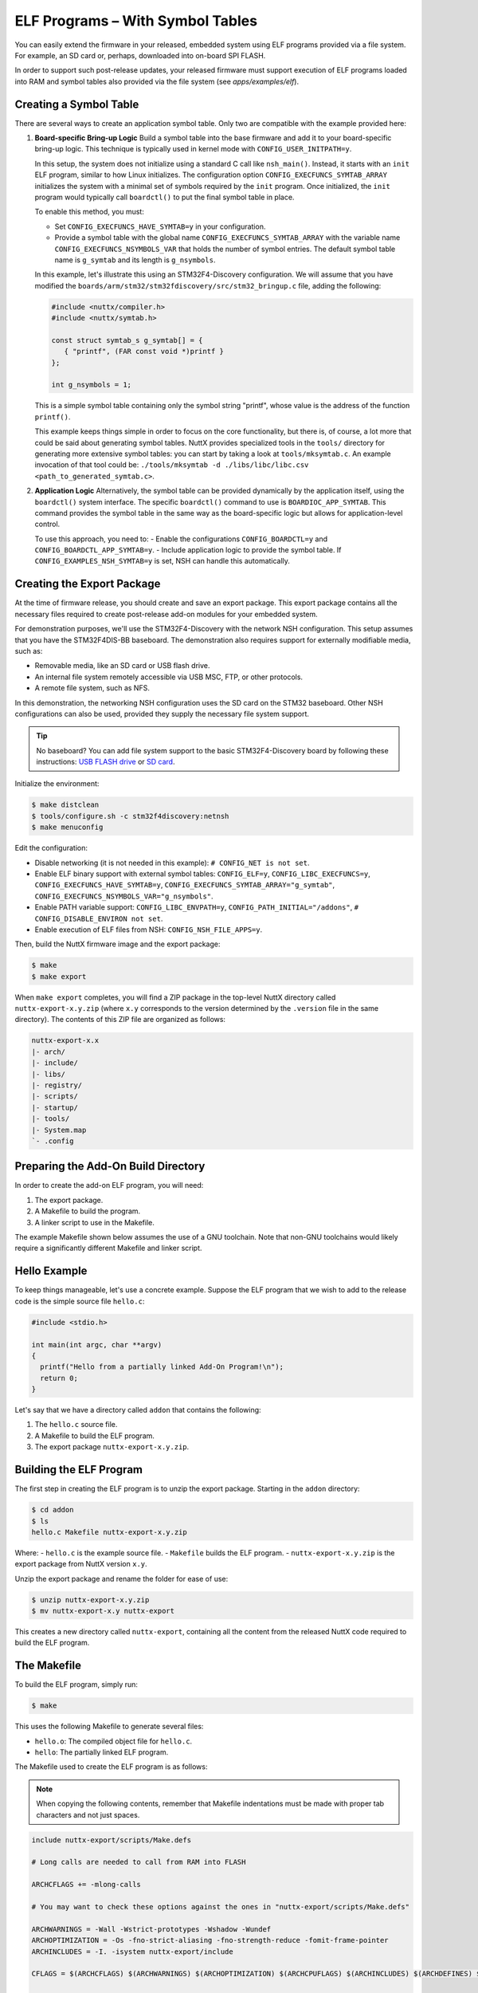 =================================
ELF Programs – With Symbol Tables
=================================

You can easily extend the firmware in your released, embedded system using
ELF programs provided via a file system. For example, an SD card or, perhaps,
downloaded into on-board SPI FLASH.

In order to support such post-release updates, your released firmware must
support execution of ELF programs loaded into RAM and symbol tables also
provided via the file system (see `apps/examples/elf`).

Creating a Symbol Table
=======================

There are several ways to create an application symbol table. Only two are
compatible with the example provided here:

1. **Board-specific Bring-up Logic**
   Build a symbol table into the base firmware and add it to your
   board-specific bring-up logic. This technique is typically used in kernel
   mode with ``CONFIG_USER_INITPATH=y``.

   In this setup, the system does not initialize using a standard C call like
   ``nsh_main()``. Instead, it starts with an ``init`` ELF program, similar to
   how Linux initializes. The configuration option
   ``CONFIG_EXECFUNCS_SYMTAB_ARRAY`` initializes the system with a minimal set
   of symbols required by the ``init`` program. Once initialized, the ``init``
   program would typically call ``boardctl()`` to put the final symbol table in
   place.

   To enable this method, you must:

   - Set ``CONFIG_EXECFUNCS_HAVE_SYMTAB=y`` in your configuration.
   - Provide a symbol table with the global name
     ``CONFIG_EXECFUNCS_SYMTAB_ARRAY`` with the variable name
     ``CONFIG_EXECFUNCS_NSYMBOLS_VAR`` that holds the number of symbol entries.
     The default symbol table name is ``g_symtab``
     and its length is ``g_nsymbols``.

   In this example, let's illustrate this using an STM32F4-Discovery
   configuration. We will assume that you have modified the
   ``boards/arm/stm32/stm32fdiscovery/src/stm32_bringup.c`` file, adding the
   following:

   .. code-block:: c

      #include <nuttx/compiler.h>
      #include <nuttx/symtab.h>

      const struct symtab_s g_symtab[] = {
         { "printf", (FAR const void *)printf }
      };

      int g_nsymbols = 1;

   This is a simple symbol table containing only the symbol string "printf",
   whose value is the address of the function ``printf()``.

   This example keeps things simple in order to focus on the core functionality,
   but there is, of course, a lot more that could be said about generating symbol
   tables. NuttX provides specialized tools in the ``tools/`` directory for
   generating more extensive symbol tables: you can start by taking a look at
   ``tools/mksymtab.c``. An example invocation of that tool could be:
   ``./tools/mksymtab -d ./libs/libc/libc.csv <path_to_generated_symtab.c>``.

2. **Application Logic**
   Alternatively, the symbol table can be provided dynamically by the
   application itself, using the ``boardctl()`` system interface. The specific
   ``boardctl()`` command to use is ``BOARDIOC_APP_SYMTAB``. This command
   provides the symbol table in the same way as the board-specific logic but
   allows for application-level control.

   To use this approach, you need to:
   - Enable the configurations ``CONFIG_BOARDCTL=y``
   and ``CONFIG_BOARDCTL_APP_SYMTAB=y``.
   - Include application logic to provide the symbol table.
   If ``CONFIG_EXAMPLES_NSH_SYMTAB=y`` is set, NSH can handle this
   automatically.

Creating the Export Package
===========================

At the time of firmware release, you should create and save an export package.
This export package contains all the necessary files required to create
post-release add-on modules for your embedded system.

For demonstration purposes, we'll use the STM32F4-Discovery with the network
NSH configuration. This setup assumes that you have the STM32F4DIS-BB
baseboard. The demonstration also requires support for externally modifiable
media, such as:

- Removable media, like an SD card or USB flash drive.
- An internal file system remotely accessible via USB MSC, FTP, or other
  protocols.
- A remote file system, such as NFS.

In this demonstration, the networking NSH configuration uses the SD card on
the STM32 baseboard. Other NSH configurations can also be used, provided they
supply the necessary file system support.

.. tip::
   No baseboard? You can add file system support to the basic STM32F4-Discovery
   board by following these instructions: `USB FLASH drive <https://www.youtube.com/watch?v=5hB5ZXpRoS4>`__
   or `SD card <https://www.youtube.com/watch?v=H28t4RbOXqI>`__.

Initialize the environment:

.. code-block:: console

   $ make distclean
   $ tools/configure.sh -c stm32f4discovery:netnsh
   $ make menuconfig

Edit the configuration:

- Disable networking (it is not needed in this example):
  ``# CONFIG_NET is not set``.
- Enable ELF binary support with external symbol tables:
  ``CONFIG_ELF=y``,
  ``CONFIG_LIBC_EXECFUNCS=y``,
  ``CONFIG_EXECFUNCS_HAVE_SYMTAB=y``,
  ``CONFIG_EXECFUNCS_SYMTAB_ARRAY="g_symtab"``,
  ``CONFIG_EXECFUNCS_NSYMBOLS_VAR="g_nsymbols"``.
- Enable PATH variable support:
  ``CONFIG_LIBC_ENVPATH=y``,
  ``CONFIG_PATH_INITIAL="/addons"``,
  ``# CONFIG_DISABLE_ENVIRON not set``.
- Enable execution of ELF files from NSH: ``CONFIG_NSH_FILE_APPS=y``.

Then, build the NuttX firmware image and the export package:

.. code-block:: console

   $ make
   $ make export

When ``make export`` completes, you will find a ZIP package in the top-level
NuttX directory called ``nuttx-export-x.y.zip`` (where ``x.y`` corresponds to
the version determined by the ``.version`` file in the same directory).
The contents of this ZIP file are organized as follows:

.. code-block:: text

   nuttx-export-x.x
   |- arch/
   |- include/
   |- libs/
   |- registry/
   |- scripts/
   |- startup/
   |- tools/
   |- System.map
   `- .config

Preparing the Add-On Build Directory
====================================

In order to create the add-on ELF program, you will need:

1. The export package.
2. A Makefile to build the program.
3. A linker script to use in the Makefile.

The example Makefile shown below assumes the use of a GNU toolchain. Note
that non-GNU toolchains would likely require a significantly different
Makefile and linker script.

Hello Example
=============

To keep things manageable, let's use a concrete example. Suppose the ELF
program that we wish to add to the release code is the simple
source file ``hello.c``:

.. code-block:: c

   #include <stdio.h>

   int main(int argc, char **argv)
   {
     printf("Hello from a partially linked Add-On Program!\n");
     return 0;
   }

Let's say that we have a directory called ``addon`` that contains
the following:

1. The ``hello.c`` source file.
2. A Makefile to build the ELF program.
3. The export package ``nuttx-export-x.y.zip``.

Building the ELF Program
========================

The first step in creating the ELF program is to unzip the export
package. Starting in the ``addon`` directory:

.. code-block:: console

   $ cd addon
   $ ls
   hello.c Makefile nuttx-export-x.y.zip

Where:
- ``hello.c`` is the example source file.
- ``Makefile`` builds the ELF program.
- ``nuttx-export-x.y.zip`` is the export package from NuttX version ``x.y``.

Unzip the export package and rename the folder for ease of use:

.. code-block:: console

   $ unzip nuttx-export-x.y.zip
   $ mv nuttx-export-x.y nuttx-export

This creates a new directory called ``nuttx-export``, containing
all the content from the released NuttX code required to build
the ELF program.

The Makefile
============

To build the ELF program, simply run:

.. code-block:: console

   $ make

This uses the following Makefile to generate several files:

- ``hello.o``: The compiled object file for ``hello.c``.
- ``hello``: The partially linked ELF program.

The Makefile used to create the ELF program is as follows:

.. note::

   When copying the following contents, remember that Makefile indentations
   must be made with proper tab characters and not just spaces.

.. code-block:: makefile

   include nuttx-export/scripts/Make.defs

   # Long calls are needed to call from RAM into FLASH

   ARCHCFLAGS += -mlong-calls

   # You may want to check these options against the ones in "nuttx-export/scripts/Make.defs"

   ARCHWARNINGS = -Wall -Wstrict-prototypes -Wshadow -Wundef
   ARCHOPTIMIZATION = -Os -fno-strict-aliasing -fno-strength-reduce -fomit-frame-pointer
   ARCHINCLUDES = -I. -isystem nuttx-export/include

   CFLAGS = $(ARCHCFLAGS) $(ARCHWARNINGS) $(ARCHOPTIMIZATION) $(ARCHCPUFLAGS) $(ARCHINCLUDES) $(ARCHDEFINES) $(EXTRADEFINES)

   # Setup up linker command line options

   LDELFFLAGS = --relocatable -e main
   LDELFFLAGS += -T nuttx-export/scripts/gnu-elf.ld

   # This is the generated ELF program

   BIN = hello

   # These are the sources files that we use

   SRCS = hello.c
   OBJS = $(SRCS:.c=$(OBJEXT))

   # Build targets

   .PHONY: clean

   all: $(BIN)

   $(OBJS): %$(OBJEXT): %.c
      $(CC) -c $(CFLAGS) -o $@ $<

   $(BIN): $(OBJS)
      $(LD) $(LDELFFLAGS) -o $@ $^
      $(STRIP) $@
      #$(CROSSDEV)objdump -f $@

   clean:
      rm -f $(BIN)
      rm -f $(OBJS)

The Linker Script
=================

The linker script used in this example is the one from the exported
NuttX package: ``nuttx-export/scripts/gnu-elf.ld``.

.. admonition:: Here is an alternative minimal (and possibly outdated) version

   .. collapse:: Show content:

      .. code-block:: text

         SECTIONS
         {
         .text 0x00000000 :
            {
            _stext = . ;
            *(.text)
            *(.text.*)
            *(.gnu.warning)
            *(.stub)
            *(.glue_7)
            *(.glue_7t)
            *(.jcr)
            _etext = . ;
            }

         .rodata :
            {
            _srodata = . ;
            *(.rodata)
            *(.rodata1)
            *(.rodata.*)
            *(.gnu.linkonce.r*)
            _erodata = . ;
            }

         .data :
            {
            _sdata = . ;
            *(.data)
            *(.data1)
            *(.data.*)
            *(.gnu.linkonce.d*)
            _edata = . ;
            }

         .bss :
            {
            _sbss = . ;
            *(.bss)
            *(.bss.*)
            *(.sbss)
            *(.sbss.*)
            *(.gnu.linkonce.b*)
            *(COMMON)
            _ebss = . ;
            }

            .stab 0 : { *(.stab) }
            .stabstr 0 : { *(.stabstr) }
            .stab.excl 0 : { *(.stab.excl) }
            .stab.exclstr 0 : { *(.stab.exclstr) }
            .stab.index 0 : { *(.stab.index) }
            .stab.indexstr 0 : { *(.stab.indexstr) }
            .comment 0 : { *(.comment) }
            .debug_abbrev 0 : { *(.debug_abbrev) }
            .debug_info 0 : { *(.debug_info) }
            .debug_line 0 : { *(.debug_line) }
            .debug_pubnames 0 : { *(.debug_pubnames) }
            .debug_aranges 0 : { *(.debug_aranges) }
         }

Replacing NSH Built-In Functions
================================

Files can be executed by NSH from the command line by simply typing the name
of the ELF program, given that the following requirements are met:

1. The feature is enabled with ``CONFIG_NSH_FILE_APP=y``.
2. Support for the PATH variable is enabled with ``CONFIG_LIBC_ENVPATH=y``.
3. The mount point of the file system that may contain ELF programs is
   set in ``CONFIG_PATH_INITIAL``.

In this example, there is no application in the base firmware called
``hello``. So attempts to run ``hello`` will fail:

.. code-block:: text

   nsh> hello
   nsh: hello: command not found
   nsh>

But if we mount the SD card containing the ``hello`` binary that we created
above, then we can successfully execute the ``hello`` command:

.. code-block:: text

   nsh> mount -t vfat /dev/mmcsd0 /addons
   nsh> ls /addons
   /addons:
    hello
   nsh> hello
   Hello from a partially linked Add-On Program!
   nsh>

This showed that you can add a new NSH command to a product without
modifying the base firmware, but you can also replace or update an existing
built-in application: in the above configuration, NSH will first attempt to
run the program called ``hello`` from the file system; this will fail because
the custom ``hello`` ELF program is not yet available. So instead, NSH will
fallback and execute the built-in application called ``hello``. This way,
any command known to NSH can be replaced from an ELF program installed in a
mounted file system directory specified in the PATH environment variable:
after adding the custom ``hello`` binary to the file system, NSH will prefer it
over the built-in version when attempting to run the program called ``hello``.

Tightly Coupled Memories
========================

Most MCUs based on ARMv7-M family processors support some kind of Tightly
Coupled Memory (TCM). These TCMs have somewhat different properties for
specialized operations. Depending on the bus matrix of the processor, you
may not be able to execute programs from the TCM. For instance, the STM32F4
supports Core Coupled Memory (CCM) but, since it is tied directly to the
D-bus, it cannot be used to execute programs. On the other hand, the STM32F3
has a CCM that is accessible to both the D-Bus and the I-Bus, in which case
it should be possible to execute programs directly from this TCM.

.. image:: ./image/system_arch_stm32f42xx_and_f43xx.png

.. image:: ./image/system_arch_stm32f303xBC_and_f358xC.png

When ELF programs are loaded into memory, such memory is allocated from the
heap via a standard memory allocator. With the STM32F4, the CCM is included
in the heap by default and will typically be allocated first. If CCM memory
is allocated to hold the loaded ELF program, then a hard-fault will occur
immediately when you try to execute it.
Therefore, on STM32F4 platforms it is necessary to include the
``CONFIG_STM32_CCMEXCLUDE=y`` configuration setting. With it, the CCM
memory will be excluded from the heap and will never be allocated for
ELF program memory.
